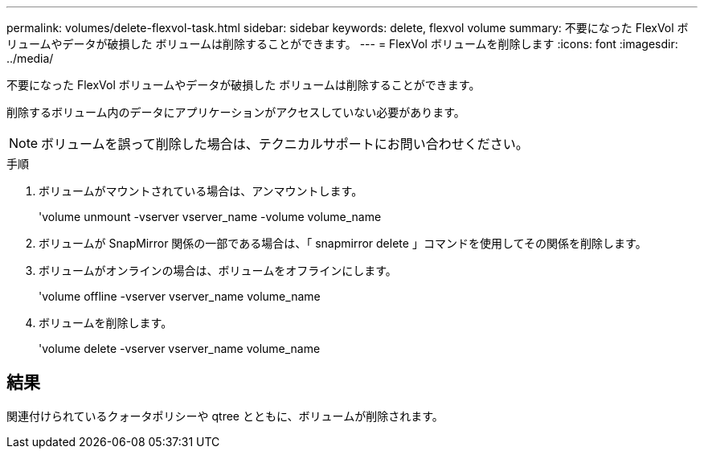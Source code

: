 ---
permalink: volumes/delete-flexvol-task.html 
sidebar: sidebar 
keywords: delete, flexvol volume 
summary: 不要になった FlexVol ボリュームやデータが破損した ボリュームは削除することができます。 
---
= FlexVol ボリュームを削除します
:icons: font
:imagesdir: ../media/


[role="lead"]
不要になった FlexVol ボリュームやデータが破損した ボリュームは削除することができます。

削除するボリューム内のデータにアプリケーションがアクセスしていない必要があります。

[NOTE]
====
ボリュームを誤って削除した場合は、テクニカルサポートにお問い合わせください。

====
.手順
. ボリュームがマウントされている場合は、アンマウントします。
+
'volume unmount -vserver vserver_name -volume volume_name

. ボリュームが SnapMirror 関係の一部である場合は、「 snapmirror delete 」コマンドを使用してその関係を削除します。
. ボリュームがオンラインの場合は、ボリュームをオフラインにします。
+
'volume offline -vserver vserver_name volume_name

. ボリュームを削除します。
+
'volume delete -vserver vserver_name volume_name





== 結果

関連付けられているクォータポリシーや qtree とともに、ボリュームが削除されます。

